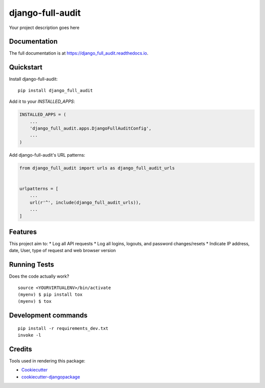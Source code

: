 =============================
django-full-audit
=============================

.. image:: https://badge.fury.io/py/django_full_audit.svg
    :target: https://badge.fury.io/py/django_full_audit

.. image:: https://travis-ci.org/RomainFayolle/django_full_audit.svg?branch=master
    :target: https://travis-ci.org/RomainFayolle/django_full_audit

.. image:: https://codecov.io/gh/RomainFayolle/django_full_audit/branch/master/graph/badge.svg
    :target: https://codecov.io/gh/RomainFayolle/django_full_audit

Your project description goes here

Documentation
-------------

The full documentation is at https://django_full_audit.readthedocs.io.

Quickstart
----------

Install django-full-audit::

    pip install django_full_audit

Add it to your `INSTALLED_APPS`:

.. code-block:: python

    INSTALLED_APPS = (
        ...
        'django_full_audit.apps.DjangoFullAuditConfig',
        ...
    )

Add django-full-audit's URL patterns:

.. code-block:: python

    from django_full_audit import urls as django_full_audit_urls


    urlpatterns = [
        ...
        url(r'^', include(django_full_audit_urls)),
        ...
    ]

Features
--------
This project aim to:
* Log all API requests
* Log all logins, logouts, and password changes/resets
* Indicate IP address, date, User, type of request and web browser version

Running Tests
-------------

Does the code actually work?

::

    source <YOURVIRTUALENV>/bin/activate
    (myenv) $ pip install tox
    (myenv) $ tox


Development commands
---------------------

::

    pip install -r requirements_dev.txt
    invoke -l


Credits
-------

Tools used in rendering this package:

*  Cookiecutter_
*  `cookiecutter-djangopackage`_

.. _Cookiecutter: https://github.com/audreyr/cookiecutter
.. _`cookiecutter-djangopackage`: https://github.com/pydanny/cookiecutter-djangopackage

